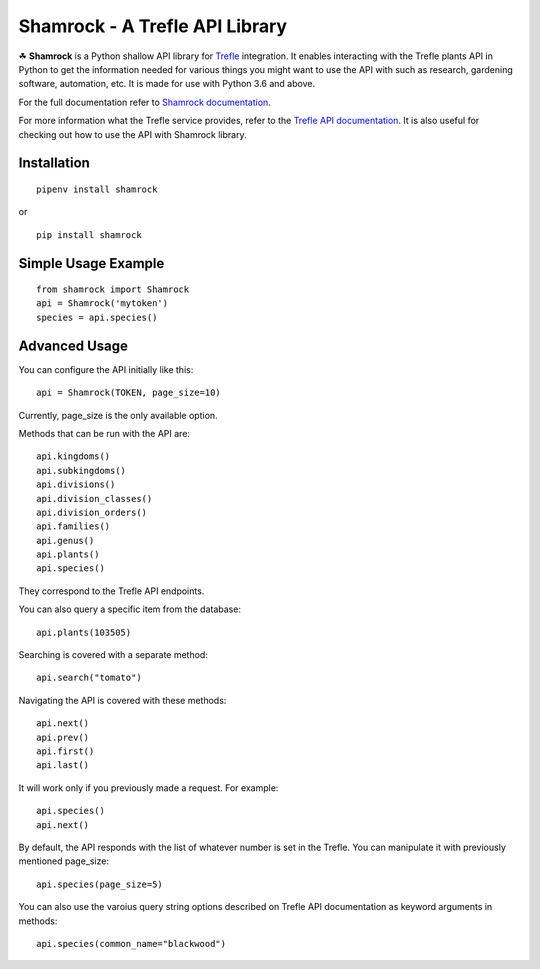 ===============================
Shamrock - A Trefle API Library
===============================

.. image:: https://coveralls.io/repos/github/zmasek/shamrock/badge.svg?branch=master
   :target: https://coveralls.io/github/zmasek/shamrock?branch=master
   :alt: Coverage Status

.. image:: https://readthedocs.org/projects/shamrock/badge/?version=latest
    :target: https://shamrock.readthedocs.io/en/latest/?badge=latest
    :alt: Documentation Status

☘ **Shamrock** is a Python shallow API library for `Trefle <https://trefle.io/>`_ integration. It
enables interacting with the Trefle plants API in Python to get the information needed for various
things you might want to use the API with such as research, gardening software, automation, etc. It
is made for use with Python 3.6 and above.

For the full documentation refer to
`Shamrock documentation <https://shamrock.readthedocs.io/en/latest/>`_.

For more information what the Trefle service provides, refer to the
`Trefle API documentation <https://trefle.io/reference>`_. It is also useful for checking out how to
use the API with Shamrock library.

Installation
------------
::

    pipenv install shamrock

or ::

    pip install shamrock

Simple Usage Example
--------------------
::

    from shamrock import Shamrock
    api = Shamrock('mytoken')
    species = api.species()


Advanced Usage
--------------

You can configure the API initially like this::

    api = Shamrock(TOKEN, page_size=10)

Currently, page_size is the only available option.

Methods that can be run with the API are::

    api.kingdoms()
    api.subkingdoms()
    api.divisions()
    api.division_classes()
    api.division_orders()
    api.families()
    api.genus()
    api.plants()
    api.species()

They correspond to the Trefle API endpoints.

You can also query a specific item from the database::

    api.plants(103505)

Searching is covered with a separate method::

    api.search("tomato")

Navigating the API is covered with these methods::

    api.next()
    api.prev()
    api.first()
    api.last()

It will work only if you previously made a request. For example::

    api.species()
    api.next()

By default, the API responds with the list of whatever number is set in the Trefle. You can
manipulate it with previously mentioned page_size::

    api.species(page_size=5)

You can also use the varoius query string options described on Trefle API documentation as keyword
arguments in methods::

    api.species(common_name="blackwood")
